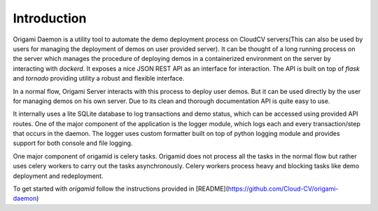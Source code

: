 Introduction
------------

Origami Daemon is a utility tool to automate the demo deployment process on CloudCV servers(This can also be used by users for
managing the deployment of demos on user provided server).
It can be thought of a long running process on the server which manages the procedure of deploying demos in a containerized
environment on the server by interacting with `dockerd`. It exposes a nice JSON REST API as an interface for interaction. The
API is built on top of `flask` and `tornado` providing utility a robust and flexible interface.

In a normal flow, Origami Server interacts with this process to deploy user demos. But it can be used directly by the user
for managing demos on his own server. Due to its clean and thorough documentation API is quite easy to use.

It internally uses a lite SQLite database to log transactions and demo status, which can be accessed using provided API
routes. One of the major component of the application is the logger module, which logs each and every transaction/step that
occurs in the daemon. The logger uses custom formatter built on top of python logging module and provides support for both
console and file logging.

One major component of origamid is celery tasks. Origamid does not process all the tasks in the normal flow but rather uses
celery workers to carry out the tasks asynchronously. Celery workers process heavy and blocking tasks like demo deployment and
redeployment.

To get started with `origamid` follow the instructions provided in [README](https://github.com/Cloud-CV/origami-daemon)
